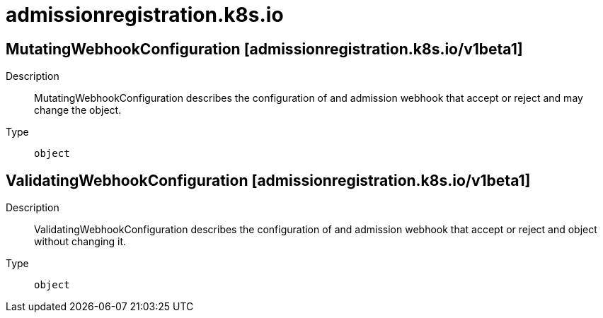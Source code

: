 [id="admissionregistration-k8s-io"]
= admissionregistration.k8s.io
ifdef::product-title[]
{product-author}
{product-version}
:data-uri:
:icons:
:experimental:
:toc: macro
:toc-title:
:prewrap!:
endif::[]

toc::[]

== MutatingWebhookConfiguration [admissionregistration.k8s.io/v1beta1]

Description::
  MutatingWebhookConfiguration describes the configuration of and admission webhook that accept or reject and may change the object.

Type::
  `object`

== ValidatingWebhookConfiguration [admissionregistration.k8s.io/v1beta1]

Description::
  ValidatingWebhookConfiguration describes the configuration of and admission webhook that accept or reject and object without changing it.

Type::
  `object`

